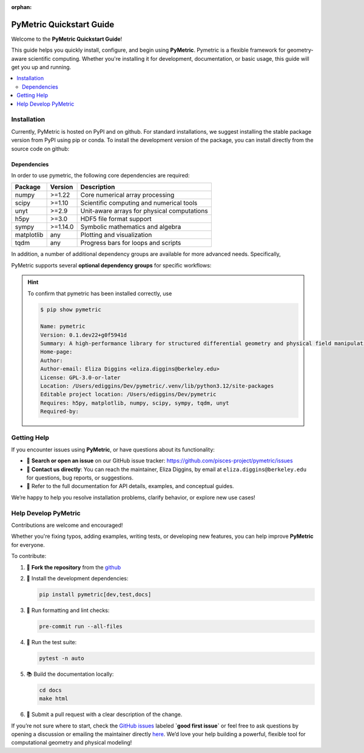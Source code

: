 :orphan:

.. image:: ../images/PyMetric.png
   :width: 300px
   :align: center

.. _quickstart:

==========================
PyMetric Quickstart Guide
==========================

Welcome to the **PyMetric Quickstart Guide**!

This guide helps you quickly install, configure, and begin using **PyMetric**. Pymetric is a
flexible framework for geometry-aware scientific computing. Whether you're installing
it for development, documentation, or basic usage, this guide will get you up and running.

.. contents::
   :local:
   :depth: 2

.. _installation:
Installation
------------

Currently, PyMetric is hosted on PyPI and on github. For standard installations,
we suggest installing the stable package version from PyPI using pip or conda. To
install the development version of the package, you can install directly from the source
code on github:

.. tab-set::

   .. tab-item:: 📦 PyPI (Stable)

      The recommended way to install **PyMetric** is via PyPI:

      .. code-block:: bash

         pip install pymetric

      This installs the latest stable release, suitable for most users. Additional
      options are available (see advanced installation).

   .. tab-item:: 🧪 Development (GitHub)

      To install the latest development version directly from GitHub:

      .. code-block:: bash

         pip install git+https://github.com/pisces-project/pymetric

      Alternatively, clone and install locally:

      .. code-block:: bash

         git https://github.com/pisces-project/pymetric
         cd pymetric
         pip install -e .

      This is the suggested approach if you are intent on developing the
      code base.

   .. tab-item:: 📚 Conda (Experimental)

      If you're using **Conda**, you can install via `pip` in a conda environment:

      .. code-block:: bash

         conda create -n pymetric-env python=3.11
         conda activate pymetric-env
         pip install pymetric

      (A native conda package is not yet maintained, so this uses pip within conda.)


Dependencies
++++++++++++

In order to use pymetric, the following core dependencies are required:

+----------------+-----------+--------------------------------------------+
| Package        | Version   | Description                                |
+================+===========+============================================+
| numpy          | >=1.22    | Core numerical array processing            |
+----------------+-----------+--------------------------------------------+
| scipy          | >=1.10    | Scientific computing and numerical tools   |
+----------------+-----------+--------------------------------------------+
| unyt           | >=2.9     | Unit-aware arrays for physical computations|
+----------------+-----------+--------------------------------------------+
| h5py           | >=3.0     | HDF5 file format support                   |
+----------------+-----------+--------------------------------------------+
| sympy          | >=1.14.0  | Symbolic mathematics and algebra           |
+----------------+-----------+--------------------------------------------+
| matplotlib     | any       | Plotting and visualization                 |
+----------------+-----------+--------------------------------------------+
| tqdm           | any       | Progress bars for loops and scripts        |
+----------------+-----------+--------------------------------------------+

In addition, a number of additional dependency groups are available for more
advanced needs. Specifically,

PyMetric supports several **optional dependency groups** for specific workflows:

.. tab-set::

   .. tab-item:: 🧪 Development `[dev]`

      To install:

      .. code-block:: bash

         pip install pymetric[dev]

      Includes tools for formatting, linting, and development workflows.

      +----------------+---------------------------+
      | Package        | Purpose                   |
      +================+===========================+
      | pytest         | Test framework            |
      +----------------+---------------------------+
      | pytest-cov     | Test coverage reporting   |
      +----------------+---------------------------+
      | black          | Code formatter            |
      +----------------+---------------------------+
      | mypy           | Static type checker       |
      +----------------+---------------------------+
      | pre-commit     | Git hook management       |
      +----------------+---------------------------+
      | jupyter        | Interactive notebooks     |
      +----------------+---------------------------+

   .. tab-item:: 📚 Documentation `[docs]`

      To install:

      .. code-block:: bash

         pip install pymetric[docs]

      Includes packages required to build, style, and preview documentation.

      +------------------------------+-------------------------------------------+
      | Package                      | Purpose                                   |
      +==============================+===========================================+
      | sphinx                       | Core documentation generator              |
      +------------------------------+-------------------------------------------+
      | numpydoc                     | NumPy-style docstring parser              |
      +------------------------------+-------------------------------------------+
      | myst-parser                  | Markdown support via MyST                 |
      +------------------------------+-------------------------------------------+
      | sphinx-gallery               | Auto-build galleries from example scripts |
      +------------------------------+-------------------------------------------+
      | sphinx-design                | Responsive design components (tabs, etc.) |
      +------------------------------+-------------------------------------------+
      | jupyter                      | Notebook integration                      |
      +------------------------------+-------------------------------------------+
      | sphinxcontrib-*              | Various builder integrations (HTML, Qt)   |
      +------------------------------+-------------------------------------------+

   .. tab-item:: 🧪 Testing `[test]`

      To install:

      .. code-block:: bash

         pip install pymetric[test]

      A minimal environment to run the test suite and property-based tests.

      +----------------+------------------------------+
      | Package        | Purpose                      |
      +================+==============================+
      | pytest         | Core test runner             |
      +----------------+------------------------------+
      | pytest-xdist   | Parallel test execution      |
      +----------------+------------------------------+
      | pytest-cov     | Test coverage metrics        |
      +----------------+------------------------------+
      | hypothesis     | Property-based testing       |
      +----------------+------------------------------+


.. hint::

    To confirm that pymetric has been installed correctly, use

    .. code-block:: bash

        $ pip show pymetric

        Name: pymetric
        Version: 0.1.dev22+g0f5941d
        Summary: A high-performance library for structured differential geometry and physical field manipulation.
        Home-page:
        Author:
        Author-email: Eliza Diggins <eliza.diggins@berkeley.edu>
        License: GPL-3.0-or-later
        Location: /Users/ediggins/Dev/pymetric/.venv/lib/python3.12/site-packages
        Editable project location: /Users/ediggins/Dev/pymetric
        Requires: h5py, matplotlib, numpy, scipy, sympy, tqdm, unyt
        Required-by:

Getting Help
------------

If you encounter issues using **PyMetric**, or have questions about its functionality:

- 💬 **Search or open an issue** on our GitHub issue tracker:
  https://github.com/pisces-project/pymetric/issues

- 📧 **Contact us directly**:
  You can reach the maintainer, Eliza Diggins, by email at
  ``eliza.diggins@berkeley.edu`` for questions, bug reports, or suggestions.

- 📖 Refer to the full documentation for API details, examples, and conceptual guides.

We’re happy to help you resolve installation problems, clarify behavior, or explore new use cases!


Help Develop PyMetric
---------------------

Contributions are welcome and encouraged!

Whether you're fixing typos, adding examples, writing tests, or developing new features,
you can help improve **PyMetric** for everyone.

To contribute:

1. 📂 **Fork the repository** from the `github <https://github.com/pisces-project/pymetric>`__
2. 🧪 Install the development dependencies:

   .. code-block:: bash

      pip install pymetric[dev,test,docs]

3. 🧼 Run formatting and lint checks:

   .. code-block:: bash

      pre-commit run --all-files

4. 🧪 Run the test suite:

   .. code-block:: bash

      pytest -n auto

5. 📚 Build the documentation locally:

   .. code-block:: bash

      cd docs
      make html

6. 🔁 Submit a pull request with a clear description of the change.

If you’re not sure where to start, check the
`GitHub issues <https://github.com/pisces-project/pymetric/issues>`__ labeled **`good first issue`** or feel
free to ask questions by opening a discussion or emailing the maintainer directly `here <eliza.diggins@berkeley.edu>`__.
We’d love your help building a powerful, flexible tool for computational geometry and physical modeling!
